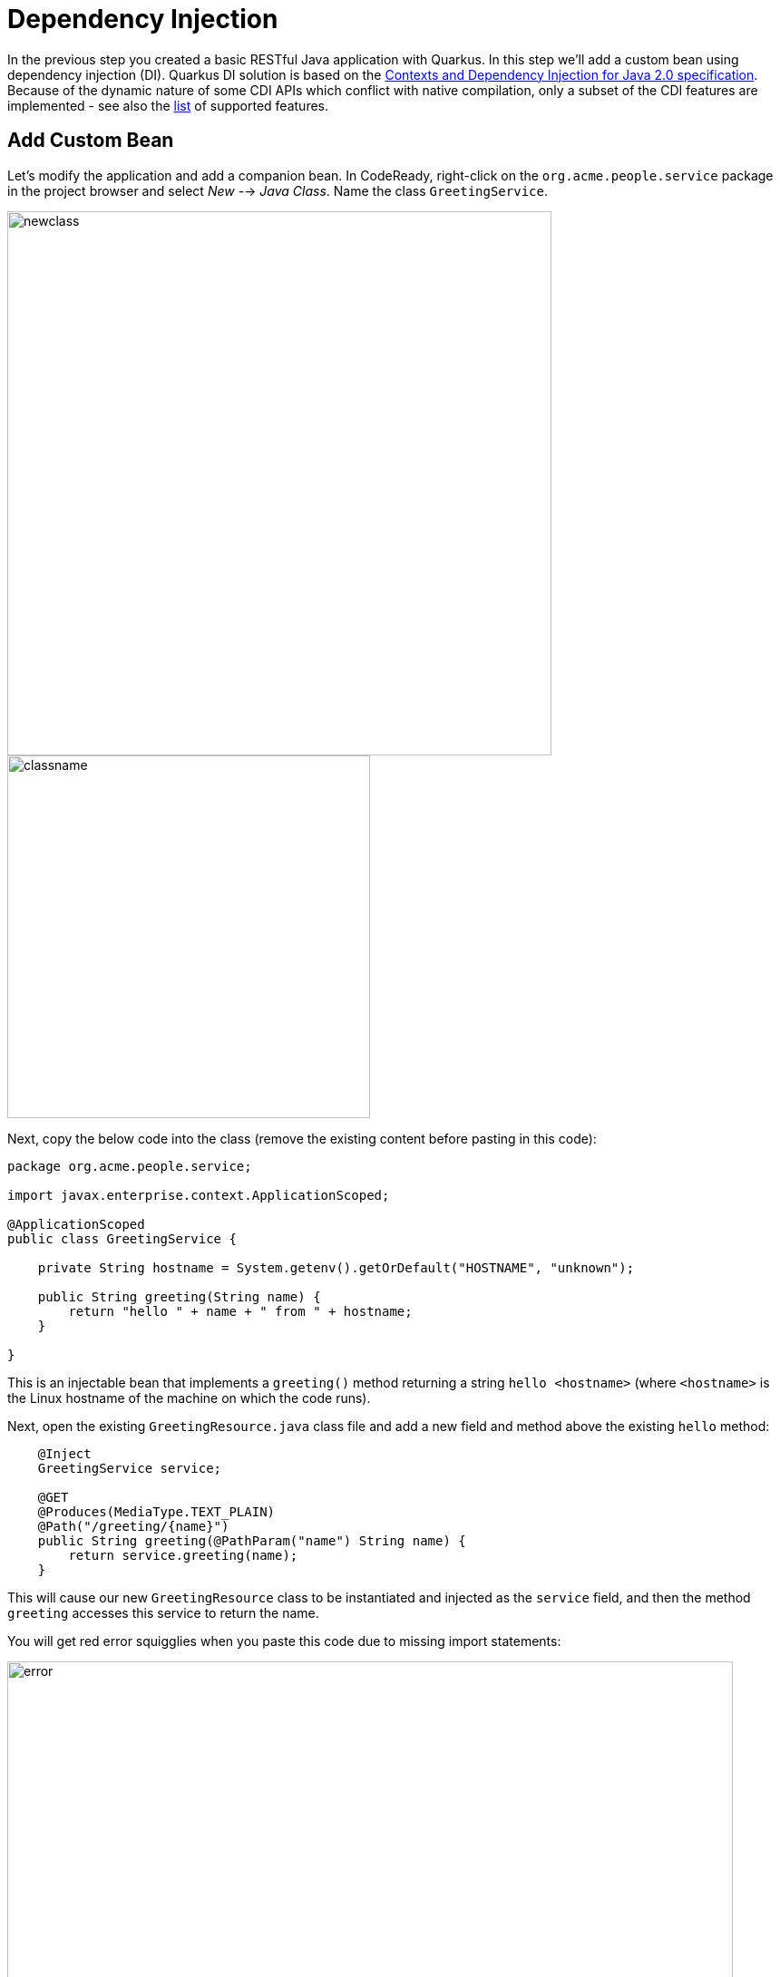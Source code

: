 = Dependency Injection
:experimental:

In the previous step you created a basic RESTful Java application with Quarkus. In this step we'll add a custom bean using dependency injection (DI). Quarkus DI solution is based on the http://docs.jboss.org/cdi/spec/2.0/cdi-spec.html[Contexts and Dependency Injection for Java 2.0 specification,window=_blank]. Because of the dynamic nature of some CDI APIs which conflict with native compilation, only a subset of the CDI features are implemented - see also the https://quarkus.io/guides/cdi-reference#supported_features[list,window=_blank] of supported features.

== Add Custom Bean

Let’s modify the application and add a companion bean. In CodeReady, right-click on the `org.acme.people.service` package in the project browser and select _New_ --> _Java Class_. Name the class `GreetingService`.

image::images/newclass.png[newclass,600]
image::images/classname.png[classname,400]

Next, copy the below code into the class (remove the existing content before pasting in this code):

[source,java,role="copypaste"]
----
package org.acme.people.service;

import javax.enterprise.context.ApplicationScoped;

@ApplicationScoped
public class GreetingService {

    private String hostname = System.getenv().getOrDefault("HOSTNAME", "unknown");

    public String greeting(String name) {
        return "hello " + name + " from " + hostname;
    }

}
----

This is an injectable bean that implements a `greeting()` method returning a string `hello <hostname>` (where `<hostname>` is the Linux hostname of the machine on which the code runs).

Next, open the existing `GreetingResource.java` class file and add a new field and method above the existing `hello` method:

[source,java,role="copypaste"]
----
    @Inject
    GreetingService service;

    @GET
    @Produces(MediaType.TEXT_PLAIN)
    @Path("/greeting/{name}")
    public String greeting(@PathParam("name") String name) {
        return service.greeting(name);
    }
----

This will cause our new `GreetingResource` class to be instantiated and injected as the `service` field, and then the method `greeting` accesses this service to return the name.

You will get red error squigglies when you paste this code due to missing import statements:

image::images/importerror.png[error,800]

Use the _Assistant_ > _Organize Imports_ menu option to fix this and import the right classes.

image::images/assistant.png[assistant,800]

You may need to choose from multiple matches, e.g. make sure you choose to import `javax.ws.rs.PathParam` when fixing the missing `PathParam` import. In general, look for `javax` or other well-known names to import. If you get it wrong you'll find out soon enough.

image::images/importselect.png[select,800]

[WARNING]
====
If you do not get red squigglies, or you can't make them disappear, try to close the file and re-open it, or reload your web browser. This is a known issue with Che on recent versions of Kubernetes.
====

== Inspect the results

Check that it works as expected by loading the new endpoint using the same blue Preview URL and adding the `/hello/greeting/quarkus` to the end of the URL, just as you did before.

Note we are exercising our new bean using the `/hello/greeting/quarkus` endpoint, and you should see `hello quarkus from <hostname>`.

[NOTE]
====
In this case, the hostname is the hostname from the pod the app is running on within Kubernetes and will change later on.
====

== Congratulations!

It's a familiar CDI-based environment for you Enterprise Java developers out there, with powerful mechanisms to reload your code _as you type_ (or very close to realtime). In the next step, we'll create some tests for our app, which should also be familiar to _all_ developers.
